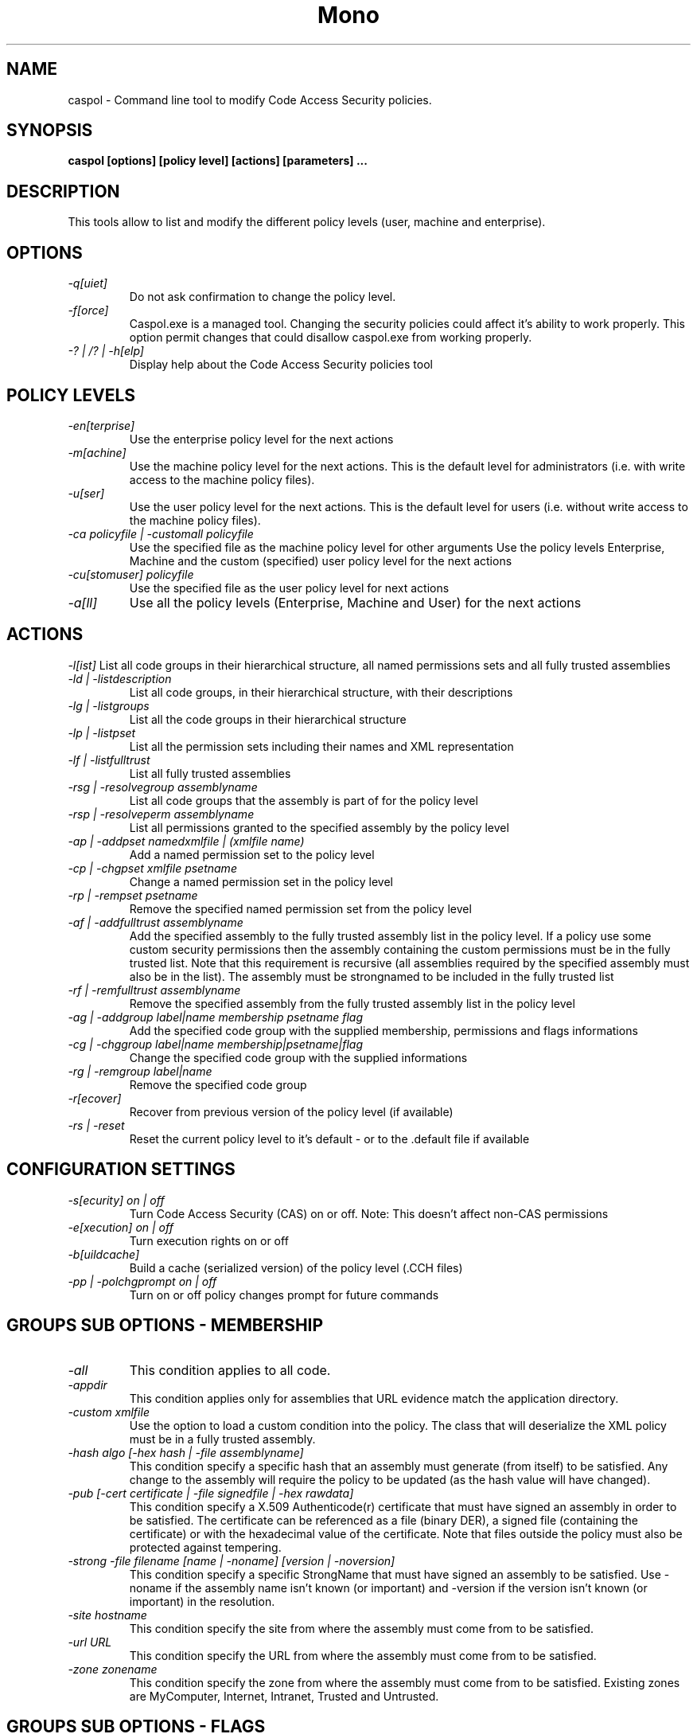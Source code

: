 .\" 
.\" caspol manual page.
.\" Copyright (C) 2004 Novell, Inc (http://www.novell.com)
.\" Author:
.\"   Sebastien Pouliot (sebastien@ximian.com)
.\"
.TH Mono "caspol"
.SH NAME
caspol \- Command line tool to modify Code Access Security policies.
.SH SYNOPSIS
.PP
.B caspol [options] [policy level] [actions] [parameters] ... 
.SH DESCRIPTION
This tools allow to list and modify the different policy levels (user, 
machine and enterprise).
.SH OPTIONS
.TP
.I -q[uiet]
Do not ask confirmation to change the policy level.
.TP
.I -f[orce]
Caspol.exe is a managed tool. Changing the security policies could affect
it's ability to work properly. This option permit changes that could 
disallow caspol.exe from working properly.
.TP
.I -? | /? | -h[elp]
Display help about the Code Access Security policies tool

.SH POLICY LEVELS
.TP
.I -en[terprise]
Use the enterprise policy level for the next actions
.TP
.I -m[achine]
Use the machine policy level for the next actions. This is the default
level for administrators (i.e. with write access to the machine policy
files).
.TP
.I -u[ser]
Use the user policy level for the next actions. This is the default 
level for users (i.e. without write access to the machine policy files).
.TP
.I -ca policyfile | -customall policyfile
Use the specified file as the machine policy level for other arguments
Use the policy levels Enterprise, Machine and the custom (specified)
user policy level for the next actions
.TP
.I -cu[stomuser] policyfile
Use the specified file as the user policy level for next actions
.TP
.I -a[ll]
Use all the policy levels (Enterprise, Machine and User) for the next 
actions

.SH ACTIONS
.I -l[ist]
List all code groups in their hierarchical structure, all named 
permissions sets and all fully trusted assemblies
.TP
.I -ld | -listdescription
List all code groups, in their hierarchical structure, with their 
descriptions
.TP
.I -lg | -listgroups
List all the code groups in their hierarchical structure
.TP
.I -lp | -listpset
List all the permission sets including their names and XML representation
.TP
.I -lf | -listfulltrust
List all fully trusted assemblies

.TP
.I -rsg | -resolvegroup assemblyname
List all code groups that the assembly is part of for the policy level
.TP
.I -rsp | -resolveperm assemblyname
List all permissions granted to the specified assembly by the policy level

.TP
.I -ap | -addpset namedxmlfile | (xmlfile name)
Add a named permission set to the policy level
.TP
.I -cp | -chgpset xmlfile psetname
Change a named permission set in the policy level
.TP
.I -rp | -rempset psetname
Remove the specified named permission set from the policy level

.TP
.I -af | -addfulltrust assemblyname
Add the specified assembly to the fully trusted assembly list in the 
policy level. If a policy use some custom security permissions then the
assembly containing the custom permissions must be in the fully trusted
list. Note that this requirement is recursive (all assemblies required 
by the specified assembly must also be in the list). The assembly must be
strongnamed to be included in the fully trusted list
.TP
.I -rf | -remfulltrust assemblyname
Remove the specified assembly from the fully trusted assembly list in the 
policy level

.TP
.I -ag | -addgroup label|name membership psetname flag
Add the specified code group with the supplied membership, permissions and
flags informations
.TP
.I -cg | -chggroup label|name membership|psetname|flag
Change the specified code group with the supplied informations
.TP
.I -rg | -remgroup label|name
Remove the specified code group

.TP
.I -r[ecover]
Recover from previous version of the policy level (if available)
.TP
.I -rs | -reset
Reset the current policy level to it's default - or to the .default file 
if available

.SH CONFIGURATION SETTINGS
.TP
.I -s[ecurity] on | off
Turn Code Access Security (CAS) on or off. Note: This doesn't affect 
non-CAS permissions
.TP
.I -e[xecution] on | off
Turn execution rights on or off
.TP
.I -b[uildcache]
Build a cache (serialized version) of the policy level (.CCH files)
.TP
.I -pp | -polchgprompt on | off
Turn on or off policy changes prompt for future commands

.SH GROUPS SUB OPTIONS - MEMBERSHIP
.TP
.I -all
This condition applies to all code.
.TP
.I -appdir
This condition applies only for assemblies that URL evidence match the
application directory.
.TP
.I -custom xmlfile
Use the option to load a custom condition into the policy. The class that
will deserialize the XML policy must be in a fully trusted assembly.
.TP
.I -hash algo [-hex hash | -file assemblyname]
This condition specify a specific hash that an assembly must generate
(from itself) to be satisfied. Any change to the assembly will require the
policy to be updated (as the hash value will have changed).
.TP
.I -pub [-cert certificate | -file signedfile | -hex rawdata]
This condition specify a X.509 Authenticode(r) certificate that must have 
signed an assembly in order to be satisfied. The certificate can be referenced
as a file (binary DER), a signed file (containing the certificate) or with
the hexadecimal value of the certificate. Note that files outside the 
policy must also be protected against tempering.
.TP
.I -strong -file filename [name | -noname] [version | -noversion]
This condition specify a specific StrongName that must have signed an
assembly to be satisfied. Use -noname if the assembly name isn't known
(or important) and -version if the version isn't known (or important) in
the resolution.
.TP
.I -site hostname
This condition specify the site from where the assembly must come from to 
be satisfied.
.TP
.I -url URL
This condition specify the URL from where the assembly must come from to 
be satisfied.
.TP
.I -zone zonename
This condition specify the zone from where the assembly must come from to 
be satisfied. Existing zones are MyComputer, Internet, Intranet, Trusted 
and Untrusted.

.SH GROUPS SUB OPTIONS - FLAGS
.TP
.I -d[escription] description
Add (-ag) or change (-cg) the description for the specified code group
.TP
.I -exclusive on | off
If on (default is off) then only this permission set will be processed
for this code group (on this level).
.TP
.I -levelfinal on | off
If on (default is off) then no other level will be processed for this 
code group.
.TP
.I -n[ame] name
Add (-ag) or change (-cg) the name of the specified code group. A code
group can be found by using it's name or it's label - but the later can
change as it is based on it's position in the policy level hierarchy.

.SH EXAMPLES
.TP
It is possible to chain several commands with the tool, like:
.TP
.B caspol -m -lg -rg 1.6 -lg -rs -lg
.TP
This will list all machine level code groups, then remove the code group
labeled 1.6, list again all code groups (missing 1.6), reset the policy
and finally showing all code groups (where 1.6 is back).

.SH KNOWN ISSUES
.TP
.B Hash Membership Condition
Mono implementation of the Hash evidence isn't compatible with Fx 1.0/1.1.
However it seems compatible with Fx 2.0. You are suggested to use a 
StrongName evidence if comptaibility is an issue for your policy.

.SH AUTHOR
Written by Sebastien Pouliot
.SH COPYRIGHT
Copyright (C) 2004 Novell, Inc (http://www.novell.com)
.SH MAILING LISTS
Visit http://lists.ximian.com/mailman/listinfo/mono-list for details.
.SH WEB SITE
Visit http://www.mono-project.com for details
